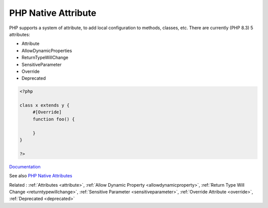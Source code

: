 .. _php-native-attribute:

PHP Native Attribute
--------------------

PHP supports a system of attribute, to add local configuration to methods, classes, etc. There are currently (PHP 8.3) 5 attributes: 

+ Attribute
+ AllowDynamicProperties
+ ReturnTypeWillChange
+ SensitiveParameter
+ Override
+ Deprecated

 

.. code-block:: php
   
   <?php
   
   class x extends y {
   	#[Override]
   	function foo() {
   		
   	}
   }
   
   ?>


`Documentation <https://www.php.net/manual/en/reserved.attributes.php>`__

See also `PHP Native Attributes <https://www.exakat.io/en/php-native-attributes-quick-reference/>`_

Related : :ref:`Attributes <attribute>`, :ref:`Allow Dynamic Property <allowdynamicproperty>`, :ref:`Return Type Will Change <returntypewillchange>`, :ref:`Sensitive Parameter <sensitiveparameter>`, :ref:`Override Attribute <override>`, :ref:`Deprecated <deprecated>`

